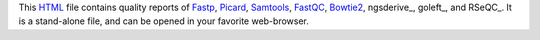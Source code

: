 This HTML_ file contains quality reports of Fastp_, Picard_, 
Samtools_, FastQC_, Bowtie2_, ngsderive_, goleft_, and RSeQC_. 
It is a stand-alone file, and can be opened in your favorite 
web-browser.

.. _HTML: https://en.wikipedia.org/wiki/HTML
.. _Fastp: https://snakemake-wrappers.readthedocs.io/en/v3.7.0/wrappers/fastp.html
.. _Bowtie2: https://snakemake-wrappers.readthedocs.io/en/v3.7.0/wrappers/bowtie2/align.html
.. _FastQC: https://snakemake-wrappers.readthedocs.io/en/v3.7.0/wrappers/fastqc.html
.. _Stats: https://snakemake-wrappers.readthedocs.io/en/v3.7.0/wrappers/samtools/stats.html
.. _Picard: https://snakemake-wrappers.readthedocs.io/en/v3.7.0/wrappers/picard/collectmultiplemetrics.html
.. _Samtools: https://snakemake-wrappers.readthedocs.io/en/v3.7.0/wrappers/samtools/stats.html
